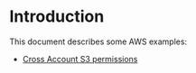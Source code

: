 
* Introduction

This document describes some AWS examples:

- [[file:cross-account-s3/README.org][Cross Account S3 permissions]]
